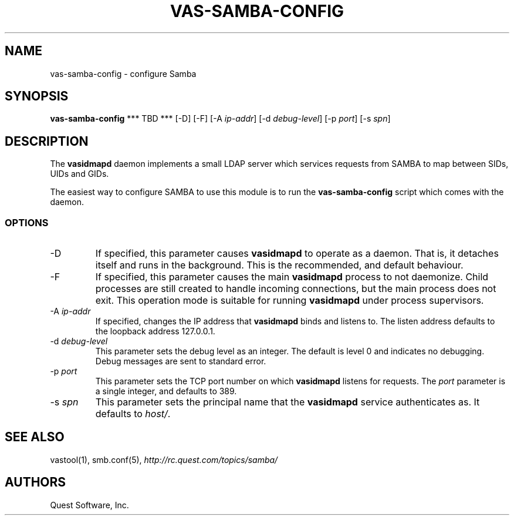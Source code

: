 .\" (c) 2006, Quest Software, Inc. All rights reserved.
.TH VAS-SAMBA-CONFIG 1
.SH NAME
vas-samba-config \- configure Samba 
.SH SYNOPSIS
.B vas-samba-config
*** TBD ***
[\-D]
[\-F]
.RI [\-A\  ip-addr ]
.RI [\-d\  debug-level ]
.RI [\-p\  port ]
.RI [\-s\  spn ]
.SH DESCRIPTION
The
.B vasidmapd
daemon implements a small LDAP server which services requests from
SAMBA to map between SIDs, UIDs and GIDs.
.PP
The easiest way to configure SAMBA to use this module is to run the
.B vas-samba-config
script which comes with the daemon.
.SS OPTIONS
.TP
.RI \-D
If specified, this parameter causes
.B vasidmapd
to operate as a daemon.
That is, it detaches itself and runs in the background.
This is the recommended, and default behaviour.
.TP
.RI \-F
If specified, this parameter causes the main
.B vasidmapd
process to not daemonize.
Child processes are still created to handle incoming connections,
but the main process does not exit.
This operation mode is suitable for running
.B vasidmapd
under process supervisors.
.TP
.RI \-A\  ip-addr
If specified, changes the IP address that
.B vasidmapd
binds and listens to.
The listen address defaults to the loopback address 127.0.0.1.
.TP
.RI \-d\  debug-level
This parameter sets the debug level as an integer.
The default is level 0 and indicates no debugging.
Debug messages are sent to standard error.
.TP
.RI \-p\  port
This parameter sets the TCP port number on which
.B vasidmapd
listens for requests.
The
.I port
parameter is a single integer, and defaults to 389.
.TP
.RI \-s\  spn
This parameter sets the principal name that the
.B vasidmapd
service authenticates as.
It defaults to
.IR host/ .
.SH "SEE ALSO"
vastool(1),
smb.conf(5),
.I http://rc.quest.com/topics/samba/
.SH AUTHORS
Quest Software, Inc.
